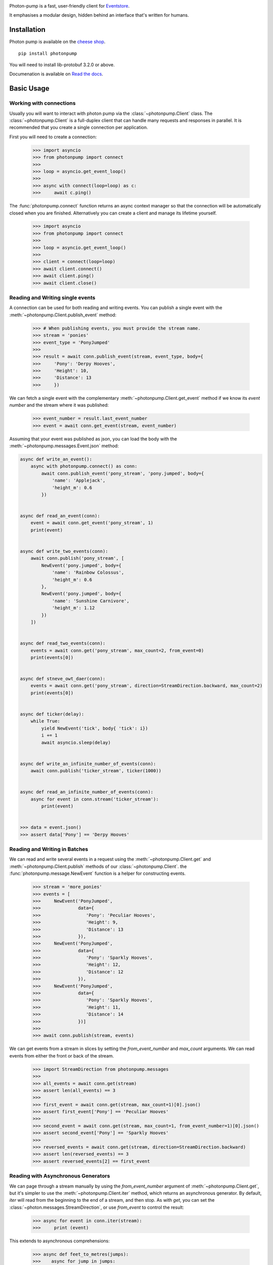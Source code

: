 .. image:: https://travis-ci.org/madedotcom/photon-pump.svg?branch=master
    :target: https://travis-ci.org/madedotcom/photon-pump

.. image:: https://codecov.io/gh/madedotcom/photon-pump/branch/master/graph/badge.svg
    :target: https://codecov.io/gh/madedotcom/photon-pump


Photon-pump is a fast, user-friendly client for Eventstore_.

It emphasises a modular design, hidden behind an interface that's written for humans.

Installation
------------

Photon pump is available on the `cheese shop`_. ::

    pip install photonpump

You will need to install lib-protobuf 3.2.0 or above.

Documenation is available on `Read the docs`_. ::

Basic Usage
-----------

Working with connections
~~~~~~~~~~~~~~~~~~~~~~~~

Usually you will want to interact with photon pump via the :class:`~photonpump.Client` class. The :class:`~photonpump.Client` is a full-duplex client that can handle many requests and responses in parallel. It is recommended that you create a single connection per application.

First you will need to create a connection:

    >>> import asyncio
    >>> from photonpump import connect
    >>>
    >>> loop = asyncio.get_event_loop()
    >>>
    >>> async with connect(loop=loop) as c:
    >>>     await c.ping()


The :func:`photonpump.connect` function returns an async context manager so that the connection will be automatically closed when you are finished. Alternatively you can create a client and manage its lifetime yourself.

    >>> import asyncio
    >>> from photonpump import connect
    >>>
    >>> loop = asyncio.get_event_loop()
    >>>
    >>> client = connect(loop=loop)
    >>> await client.connect()
    >>> await client.ping()
    >>> await client.close()

Reading and Writing single events
~~~~~~~~~~~~~~~~~~~~~~~~~~~~~~~~~

A connection can be used for both reading and writing events. You can publish a single event with the :meth:`~photonpump.Client.publish_event` method:

    >>> # When publishing events, you must provide the stream name.
    >>> stream = 'ponies'
    >>> event_type = 'PonyJumped'
    >>>
    >>> result = await conn.publish_event(stream, event_type, body={
    >>>     'Pony': 'Derpy Hooves',
    >>>     'Height': 10,
    >>>     'Distance': 13
    >>>     })

We can fetch a single event with the complementary :meth:`~photonpump.Client.get_event` method if we know its `event number` and the stream where it was published:

    >>> event_number = result.last_event_number
    >>> event = await conn.get_event(stream, event_number)

Assuming that your event was published as json, you can load the body with the :meth:`~photonpump.messages.Event.json` method:

.. code-block:: python

    async def write_an_event():
        async with photonpump.connect() as conn:
            await conn.publish_event('pony_stream', 'pony.jumped', body={
                'name': 'Applejack',
                'height_m': 0.6
            })


    async def read_an_event(conn):
        event = await conn.get_event('pony_stream', 1)
        print(event)


    async def write_two_events(conn):
        await conn.publish('pony_stream', [
            NewEvent('pony.jumped', body={
                'name': 'Rainbow Colossus',
                'height_m': 0.6
            },
            NewEvent('pony.jumped', body={
                'name': 'Sunshine Carnivore',
                'height_m': 1.12
            })
        ])


    async def read_two_events(conn):
        events = await conn.get('pony_stream', max_count=2, from_event=0)
        print(events[0])


    async def stneve_owt_daer(conn):
        events = await conn.get('pony_stream', direction=StreamDirection.backward, max_count=2)
        print(events[0])


    async def ticker(delay):
        while True:
            yield NewEvent('tick', body{ 'tick': i})
            i += 1
            await asyncio.sleep(delay)


    async def write_an_infinite_number_of_events(conn):
        await conn.publish('ticker_stream', ticker(1000))


    async def read_an_infinite_number_of_events(conn):
        async for event in conn.stream('ticker_stream'):
            print(event)


    >>> data = event.json()
    >>> assert data['Pony'] == 'Derpy Hooves'

Reading and Writing in Batches
~~~~~~~~~~~~~~~~~~~~~~~~~~~~~~

We can read and write several events in a request using the :meth:`~photonpump.Client.get` and :meth:`~photonpump.Client.publish` methods of our :class:`~photonpump.Client`. the :func:`photonpump.message.NewEvent` function is a helper for constructing events.

    >>> stream = 'more_ponies'
    >>> events = [
    >>>     NewEvent('PonyJumped',
    >>>              data={
    >>>                 'Pony': 'Peculiar Hooves',
    >>>                 'Height': 9,
    >>>                 'Distance': 13
    >>>              }),
    >>>     NewEvent('PonyJumped',
    >>>              data={
    >>>                 'Pony': 'Sparkly Hooves',
    >>>                 'Height': 12,
    >>>                 'Distance': 12
    >>>              }),
    >>>     NewEvent('PonyJumped',
    >>>              data={
    >>>                 'Pony': 'Sparkly Hooves',
    >>>                 'Height': 11,
    >>>                 'Distance': 14
    >>>              })]
    >>>
    >>> await conn.publish(stream, events)

We can get events from a stream in slices by setting the `from_event_number` and `max_count` arguments. We can read events from either the front or back of the stream.

    >>> import StreamDirection from photonpump.messages
    >>>
    >>> all_events = await conn.get(stream)
    >>> assert len(all_events) == 3
    >>>
    >>> first_event = await conn.get(stream, max_count=1)[0].json()
    >>> assert first_event['Pony'] == 'Peculiar Hooves'
    >>>
    >>> second_event = await conn.get(stream, max_count=1, from_event_number=1)[0].json()
    >>> assert second_event['Pony'] == 'Sparkly Hooves'
    >>>
    >>> reversed_events = await conn.get(stream, direction=StreamDirection.backward)
    >>> assert len(reversed_events) == 3
    >>> assert reversed_events[2] == first_event

Reading with Asynchronous Generators
~~~~~~~~~~~~~~~~~~~~~~~~~~~~~~~~~~~~

We can page through a stream manually by using the `from_event_number` argument of :meth:`~photonpump.Client.get`, but it's simpler to use the :meth:`~photonpump.Client.iter` method, which returns an asynchronous generator. By default, `iter` will read from the beginning to the end of a stream, and then stop. As with `get`, you can set the :class:`~photon.messages.StreamDirection`, or use `from_event` to control the result:

    >>> async for event in conn.iter(stream):
    >>>     print (event)

This extends to asynchronous comprehensions:

    >>> async def feet_to_metres(jumps):
    >>>    async for jump in jumps:
    >>>         data = jump.json()
    >>>         data['Height'] = data * 0.3048
    >>>         data['Distance'] = data * 0.3048
    >>>         yield data
    >>>
    >>> jumps = (event async for event in conn.iter('ponies')
    >>>             if event.type == 'PonyJumped')
    >>> async for jump in feet_to_metres(jumps):
    >>>     print (event)


Persistent Subscriptions
~~~~~~~~~~~~~~~~~~~~~~~~

Sometimes we want to watch a stream continuously and be notified when a new event occurs. Eventstore supports persistent subscriptions for this use case. Multiple clients can connect to the same subscription to support competing consumer scenarios.

    >>> async def create_subscription(subscription_name, stream_name, conn):
    >>>     await conn.create_subscription(subscription_name, stream_name)

Once we have a subscription, we can connect to it to begin receiving events. A persistent subscription exposes an `events` property, which acts like an asynchronous iterator.

    >>> async def read_events_from_subscription(subscription_name, stream_name, conn):
    >>>     subscription = await conn.connect_subscription(subscription_name, stream_name)
    >>>     async for event in subscription.events:
    >>>         print(event)
    >>>         await subscription.ack(event)

Eventstore will send each event to one consumer at a time. When you have handled the event, you must acknowledge receipt. Eventstore will resend messages that are unacknowledged.


High-Availability Scenarios
~~~~~~~~~~~~~~~~~~~~~~~~~~~

Eventstore supports an HA-cluster deployment topology. In this scenario, Eventstore runs a master node and multiple slaves. Some operations, particularly subscriptions and projections, are handled only by the master node. To connect to an HA-cluster and automatically find the master node, photonpump supports cluster discovery.

The cluster discovery interrogates eventstore gossip to find the active master. You can provide the IP of a maching in the cluster, or a DNS name that resolves to some members of the cluster, and photonpump will discover the others.

    >>> async def connect_to_cluster(hostname_or_ip, port=2113):
    >>>     with connect(discovery_host=hostname_or_ip, discovery_port=2113) as c:
    >>>         await c.ping()

If you provide both a `host` and `discovery_host`, photonpump will prefer discovery.

.. _Eventstore: http://geteventstore.com
.. _cheese shop: https://pypi.python.org/pypi/photon-pump
.. _Read the docs: http://photon-pump.readthedocs.io/en/latest/ 
